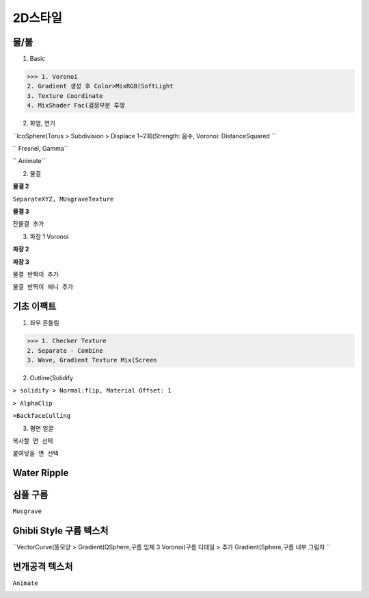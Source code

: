 2D스타일
==========

물/불
------

1. Basic

.. image:: https://user-images.githubusercontent.com/30430227/126256294-48ffeace-b998-4ad3-8063-bb26f7b836e3.png 

.. image:: https://user-images.githubusercontent.com/30430227/126256277-0b175de7-e776-4ec7-b7a9-eaaac2df7c35.png 

>>> 1. Voronoi
2. Gradient 생성 후 Color>MixRGB(SoftLight 
3. Texture Coordinate
4. MixShader Fac(검정부분 투명 

2. 화염, 연기

.. image:: https://user-images.githubusercontent.com/30430227/126415400-0fd3f6e6-0041-4ad4-af19-6c665f245ad8.png 

.. image:: https://user-images.githubusercontent.com/30430227/126415438-f2087d0e-314c-4b35-9032-bbd20810981b.png 

``IcoSphere(Torus  > Subdivision > Displace 1~2회(Strength: 음수, Voronoi: DistanceSquared ``

.. image:: https://user-images.githubusercontent.com/30430227/126415613-26629353-7c2b-494b-bb34-1acab2fbbcaf.png 

`` Fresnel, Gamma``

.. image:: https://user-images.githubusercontent.com/30430227/126415787-70c11cbc-396b-40bd-81c3-b5c2c9a639d7.png 

`` Animate``

2. 물결

.. image:: https://user-images.githubusercontent.com/30430227/126417036-d7ed6855-73ab-4e3b-9238-44719f9da560.png 

.. image:: https://user-images.githubusercontent.com/30430227/126417060-c2d4a67c-144b-4239-8a15-b3e1b1efdc12.png 


**물결 2**

.. image:: https://user-images.githubusercontent.com/30430227/126417586-0065f415-b4e6-4d24-a4dc-8316131ff260.png 

.. image:: https://user-images.githubusercontent.com/30430227/126417717-3991507c-8421-476b-9796-bb8d2a1e993c.png 

.. image:: https://user-images.githubusercontent.com/30430227/126417627-1533f8b5-2f86-4a37-a84f-439be02133a3.png 

``SeparateXYZ, MUsgraveTexture``

**물결 3**

.. image:: https://user-images.githubusercontent.com/30430227/126418078-a78fd6cc-3a09-4539-888d-4c4ee6498f12.png 

.. image:: https://user-images.githubusercontent.com/30430227/126418129-3be017b0-0c97-49bd-b931-8e28157d3632.png 

``잔물결 추가``

3. 파장 1 Voronoi

.. image:: https://user-images.githubusercontent.com/30430227/126263463-eef5000d-2244-4947-8fb3-4ebcf66c9fc9.png 

.. image:: https://user-images.githubusercontent.com/30430227/126263294-71e064eb-57fa-401e-900a-3255a8061ec5.png 

.. image:: https://user-images.githubusercontent.com/30430227/126263309-6538cbf5-0290-4b55-8021-a87c57391850.png 

**파장 2**

.. image:: https://user-images.githubusercontent.com/30430227/126264267-dd171e3f-7cab-42bd-8ec9-8bcba9825fa7.png 

.. image:: https://user-images.githubusercontent.com/30430227/126264306-7c09799a-59b9-421a-a46a-da1144199845.png 

**파장 3**

.. image:: https://user-images.githubusercontent.com/30430227/126265471-37f6d06a-76a0-4926-8095-e36365a908b3.png 

.. image:: https://user-images.githubusercontent.com/30430227/126265561-d9b97a68-54c7-40ff-93b1-ec43f42936d6.png 


``물결 반짝이 추가``

.. image:: https://user-images.githubusercontent.com/30430227/126418841-199b47b3-437c-4eb7-a798-4e59205c47e7.png 

.. image:: https://user-images.githubusercontent.com/30430227/126418818-daade5f2-1bcc-453c-a60f-e75a07cf4d19.png 

``물결 반짝이 애니 추가``

.. image:: https://user-images.githubusercontent.com/30430227/126419076-aa8610d8-ca1f-4de4-ba39-060e85814d73.png 


기초 이팩트
--------------

1. 좌우 흔들림

.. image:: https://user-images.githubusercontent.com/30430227/126256235-db9a552e-65af-4879-9897-0b82c0857d3f.png 

.. image:: https://user-images.githubusercontent.com/30430227/126256205-d018d38d-8c75-4a7a-86dc-a8996ee73cbb.png 

>>> 1. Checker Texture
2. Separate - Combine
3. Wave, Gradient Texture Mix(Screen 


2. Outline(Solidify 

.. image:: https://user-images.githubusercontent.com/30430227/126270984-602d99bc-c7d7-4d21-b669-164f207b55e7.png 

.. image:: https://user-images.githubusercontent.com/30430227/126271007-5c320315-9bde-414d-8ced-777a3f54bb50.png 

``> solidify > Normal:flip, Material Offset: 1``

.. image:: https://user-images.githubusercontent.com/30430227/126271121-843b957c-b8f6-4f08-a1cc-186f99d64aaa.png 

.. image:: https://user-images.githubusercontent.com/30430227/126271176-fd8241e1-420c-4f4f-8a1e-4cff5077cc7a.png 

``> AlphaClip``

.. image:: https://user-images.githubusercontent.com/30430227/126271256-dd4da045-9e40-48ab-bc05-504da4e155e6.png 

``>BackfaceCulling``

3. 평면 얼굴

.. image:: https://user-images.githubusercontent.com/30430227/130608808-a6f88753-8e52-4a7a-8619-49ade63942c7.png   
.. image:: https://user-images.githubusercontent.com/30430227/130609121-e5a3e172-fee6-4e24-84b7-ed3c98d79aec.png 


``복사할 면 선택``

.. image:: https://user-images.githubusercontent.com/30430227/130608889-118fd5c8-ef3c-40c5-8741-138e278b813c.png   

``붙여넣을 면 선택``

.. image:: https://user-images.githubusercontent.com/30430227/130609029-21b01a6e-4c2f-4016-899c-1b8982462323.png   


Water Ripple
-------------

.. image:: https://user-images.githubusercontent.com/30430227/133927833-f182b002-b082-438c-8958-066ea2642950.png 
.. image:: https://user-images.githubusercontent.com/30430227/133927846-f0f1ff1a-a6d4-4d2a-9da5-3294a1807b49.png   

.. image:: https://user-images.githubusercontent.com/30430227/133927864-93932063-3fcc-4e94-9d4d-b8381857b41c.png 
.. image:: https://user-images.githubusercontent.com/30430227/133927870-a35e49ef-6454-48b3-bc82-d92424805928.png   


심플 구름  
-----------

``Musgrave``  

.. image:: https://user-images.githubusercontent.com/30430227/133928242-f07ab0f6-b752-4039-a32e-73dcb0f98c39.png   
.. image:: https://user-images.githubusercontent.com/30430227/133928261-fb442e79-4be5-43d9-99bc-43ffae94c651.png   

.. image:: https://user-images.githubusercontent.com/30430227/133928318-3f25e256-92d7-43ef-a5b3-dac33031e573.png 
.. image:: https://user-images.githubusercontent.com/30430227/133928338-21cdd49a-571b-4da8-a503-af207e62a8f3.png   


Ghibli Style 구름 텍스처
------------------------

``VectorCurve(똥모양  > Gradient(QSphere,구름 입체  3 Voronoi(구름 디테일  > 추가 Gradient(Sphere,구름 내부 그림자 ``

.. image:: https://user-images.githubusercontent.com/30430227/154645837-5e965329-aa7f-4b50-8ee6-829c88c5820a.png 

.. image:: https://user-images.githubusercontent.com/30430227/154646548-546537ef-c2dc-4f50-86f7-c9515bd46521.png 


번개공격 텍스처
----------------

.. image:: https://user-images.githubusercontent.com/30430227/154834696-488c3408-4f02-466e-9cea-a4e2a43ea55a.png 

.. image:: https://user-images.githubusercontent.com/30430227/154834700-c5781c05-5d07-497b-8252-f4bf727743e2.png 


.. image:: https://user-images.githubusercontent.com/30430227/154835223-07bb5c58-3d66-4c21-8d6b-09aab9d250db.png 

.. image:: https://user-images.githubusercontent.com/30430227/154835230-ef4c3000-ced5-44cc-9201-685aabeec47e.png 

``Animate``

.. image:: https://user-images.githubusercontent.com/30430227/154835248-d41441d9-b90a-4dc7-aee9-2fb2a46a0938.png 

.. image:: https://user-images.githubusercontent.com/30430227/154835242-aa7b91de-dfd5-4852-b7a3-15d57ae1515c.png 

.. image:: https://user-images.githubusercontent.com/30430227/154835298-6ac7e8bf-c639-47b5-b700-132cc847684a.png 




